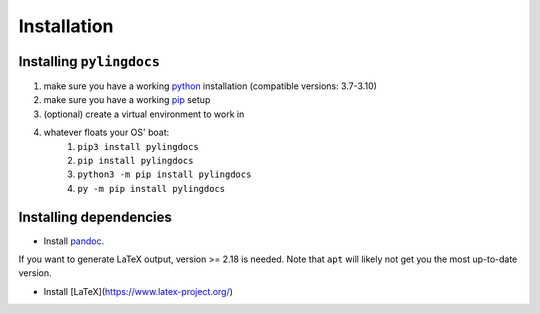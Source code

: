 Installation
============

Installing ``pylingdocs``
---------------------------
1. make sure you have a working `python <http://python.org/>`_  installation (compatible versions: 3.7-3.10)
2. make sure you have a working `pip <https://pip.pypa.io/en/stable/installation/>`_ setup
3. (optional) create a virtual environment to work in
4. whatever floats your OS' boat:
    1. ``pip3 install pylingdocs``
    2. ``pip install pylingdocs``
    3. ``python3 -m pip install pylingdocs``
    4. ``py -m pip install pylingdocs`` 

Installing dependencies
------------------------

* Install `pandoc <https://pandoc.org/>`_.
If you want to generate LaTeX output, version >= 2.18 is needed.
Note that ``apt`` will likely not get you the most up-to-date version.

* Install [LaTeX](https://www.latex-project.org/)